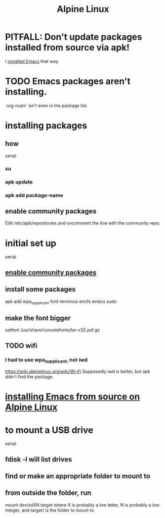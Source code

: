 :PROPERTIES:
:ID:       1172b5a4-b919-4534-9030-595ca2151409
:END:
#+title: Alpine Linux
* PITFALL: Don't update packages installed from source via apk!
  I [[https://github.com/JeffreyBenjaminBrown/public_notes_with_github-navigable_links/blob/master/installing_emacs_from_source_on_alpine_linux.org][installed Emacs]] that way.
* TODO Emacs packages aren't installing.
  `org-roam` isn't even in the package list.
* installing packages
** how
   serial
*** su
*** apk update
*** apk add package-name
** enable community packages
:PROPERTIES:
:ID:       29a3cd90-08ae-4750-84fb-98f46421a2c3
:END:
   Edit
     /etc/apk/repositories
   and uncomment the line with the community repo.
* initial set up
  serial
** [[https://github.com/JeffreyBenjaminBrown/public_notes_with_github-navigable_links/blob/master/alpine_linux.org#enable-community-packages][enable community packages]]
** install some packages
   apk add wpa_supplicant font-terminus encfs emacs sudo
** make the font bigger
   setfont /usr/share/consolefonts/ter-v32.psf.gz
** TODO wifi
*** I had to use wpa_supplicant, not iwd
    https://wiki.alpinelinux.org/wiki/Wi-Fi
    Supposedly iwd is better, but apk didn't find the package.
* [[https://github.com/JeffreyBenjaminBrown/public_notes_with_github-navigable_links/blob/master/installing_emacs_from_source_on_alpine_linux.org][installing Emacs from source on Alpine Linux]]
* to mount a USB drive
  serial
** fdisk -l will list drives
** find or make an appropriate folder to mount to
** from *outside* the folder, run
     mount /dev/sdXN target/
   where X is probably a low letter,
   N is probably a low integer,
   and target/ is the folder to mount to.
